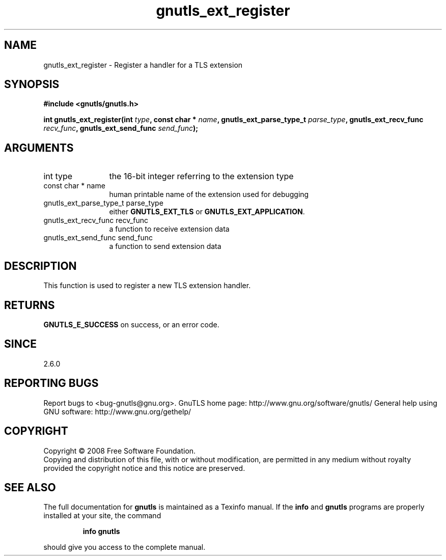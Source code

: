 .\" DO NOT MODIFY THIS FILE!  It was generated by gdoc.
.TH "gnutls_ext_register" 3 "2.8.6" "gnutls" "gnutls"
.SH NAME
gnutls_ext_register \- Register a handler for a TLS extension
.SH SYNOPSIS
.B #include <gnutls/gnutls.h>
.sp
.BI "int gnutls_ext_register(int " type ", const char * " name ", gnutls_ext_parse_type_t " parse_type ", gnutls_ext_recv_func " recv_func ", gnutls_ext_send_func " send_func ");"
.SH ARGUMENTS
.IP "int type" 12
the 16\-bit integer referring to the extension type
.IP "const char * name" 12
human printable name of the extension used for debugging
.IP "gnutls_ext_parse_type_t parse_type" 12
either \fBGNUTLS_EXT_TLS\fP or \fBGNUTLS_EXT_APPLICATION\fP.
.IP "gnutls_ext_recv_func recv_func" 12
a function to receive extension data
.IP "gnutls_ext_send_func send_func" 12
a function to send extension data
.SH "DESCRIPTION"
This function is used to register a new TLS extension handler.
.SH "RETURNS"
\fBGNUTLS_E_SUCCESS\fP on success, or an error code.
.SH "SINCE"
2.6.0
.SH "REPORTING BUGS"
Report bugs to <bug-gnutls@gnu.org>.
GnuTLS home page: http://www.gnu.org/software/gnutls/
General help using GNU software: http://www.gnu.org/gethelp/
.SH COPYRIGHT
Copyright \(co 2008 Free Software Foundation.
.br
Copying and distribution of this file, with or without modification,
are permitted in any medium without royalty provided the copyright
notice and this notice are preserved.
.SH "SEE ALSO"
The full documentation for
.B gnutls
is maintained as a Texinfo manual.  If the
.B info
and
.B gnutls
programs are properly installed at your site, the command
.IP
.B info gnutls
.PP
should give you access to the complete manual.
